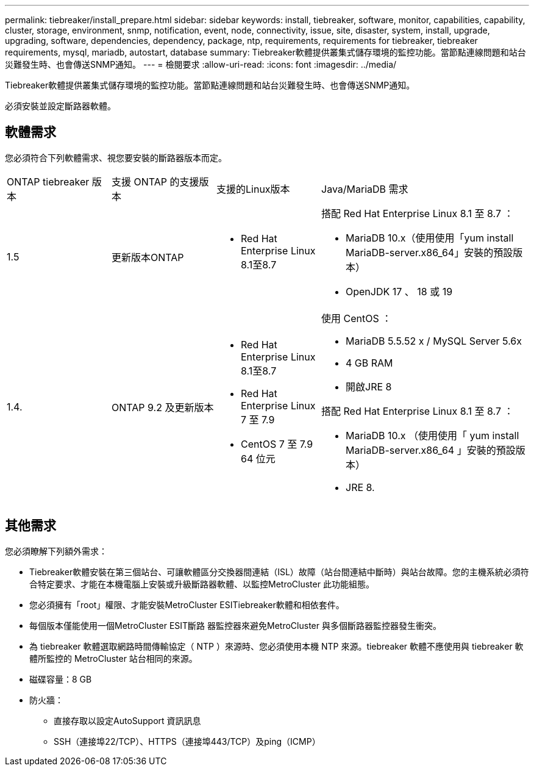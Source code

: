 ---
permalink: tiebreaker/install_prepare.html 
sidebar: sidebar 
keywords: install, tiebreaker, software, monitor, capabilities, capability, cluster, storage, environment, snmp, notification, event, node, connectivity, issue, site, disaster, system, install, upgrade, upgrading, software, dependencies, dependency, package, ntp, requirements, requirements for tiebreaker, tiebreaker requirements, mysql, mariadb, autostart, database 
summary: Tiebreaker軟體提供叢集式儲存環境的監控功能。當節點連線問題和站台災難發生時、也會傳送SNMP通知。 
---
= 檢閱要求
:allow-uri-read: 
:icons: font
:imagesdir: ../media/


[role="lead"]
Tiebreaker軟體提供叢集式儲存環境的監控功能。當節點連線問題和站台災難發生時、也會傳送SNMP通知。

必須安裝並設定斷路器軟體。



== 軟體需求

您必須符合下列軟體需求、視您要安裝的斷路器版本而定。

[cols="1,1,1,2"]
|===


| ONTAP tiebreaker 版本 | 支援 ONTAP 的支援版本 | 支援的Linux版本 | Java/MariaDB 需求 


 a| 
1.5
 a| 
更新版本ONTAP
 a| 
* Red Hat Enterprise Linux 8.1至8.7

 a| 
搭配 Red Hat Enterprise Linux 8.1 至 8.7 ：

* MariaDB 10.x（使用使用「yum install MariaDB-server.x86_64」安裝的預設版本）
* OpenJDK 17 、 18 或 19




 a| 
1.4.
 a| 
ONTAP 9.2 及更新版本
 a| 
* Red Hat Enterprise Linux 8.1至8.7
* Red Hat Enterprise Linux 7 至 7.9
* CentOS 7 至 7.9 64 位元

 a| 
使用 CentOS ：

* MariaDB 5.5.52 x / MySQL Server 5.6x
* 4 GB RAM
* 開啟JRE 8


搭配 Red Hat Enterprise Linux 8.1 至 8.7 ：

* MariaDB 10.x （使用使用「 yum install MariaDB-server.x86_64 」安裝的預設版本）
* JRE 8.

|===


== 其他需求

您必須瞭解下列額外需求：

* Tiebreaker軟體安裝在第三個站台、可讓軟體區分交換器間連結（ISL）故障（站台間連結中斷時）與站台故障。您的主機系統必須符合特定要求、才能在本機電腦上安裝或升級斷路器軟體、以監控MetroCluster 此功能組態。
* 您必須擁有「root」權限、才能安裝MetroCluster ESITiebreaker軟體和相依套件。
* 每個版本僅能使用一個MetroCluster ESIT斷路 器監控器來避免MetroCluster 與多個斷路器監控器發生衝突。
* 為 tiebreaker 軟體選取網路時間傳輸協定（ NTP ）來源時、您必須使用本機 NTP 來源。tiebreaker 軟體不應使用與 tiebreaker 軟體所監控的 MetroCluster 站台相同的來源。


* 磁碟容量：8 GB
* 防火牆：
+
** 直接存取以設定AutoSupport 資訊訊息
** SSH（連接埠22/TCP）、HTTPS（連接埠443/TCP）及ping（ICMP）



